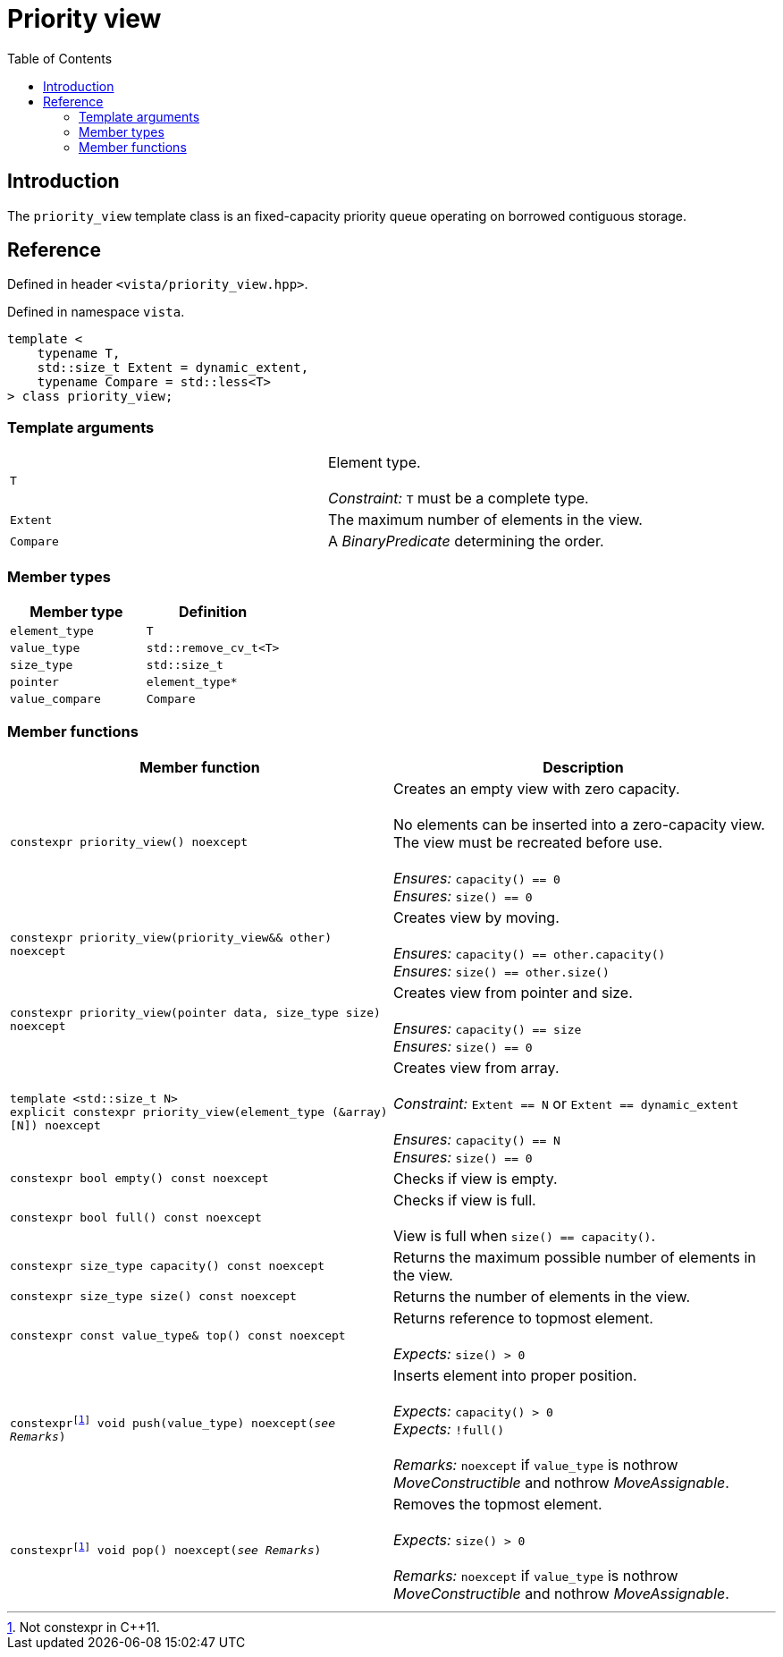:doctype: book
:toc: left
:toclevels: 2
:source-highlighter: pygments
:source-language: C++
:prewrap!:
:pygments-style: vs
:icons: font
:stem: latexmath

= Priority view

== Introduction

The `priority_view` template class is an fixed-capacity priority queue operating
on borrowed contiguous storage.

== Reference

Defined in header `<vista/priority_view.hpp>`.

Defined in namespace `vista`.
[source,c++]
----
template <
    typename T,
    std::size_t Extent = dynamic_extent,
    typename Compare = std::less<T>
> class priority_view;
----

=== Template arguments

[frame="topbot",grid="rows",stripes=none]
|===
| `T` | Element type.
 +
 +
 _Constraint:_ `T` must be a complete type.
| `Extent` | The maximum number of elements in the view.
| `Compare` | A _BinaryPredicate_ determining the order.
|===

=== Member types

[%header,frame="topbot",grid="rows",stripes=none]
|===
| Member type | Definition
| `element_type` | `T`
| `value_type` | `std::remove_cv_t<T>`
| `size_type` | `std::size_t`
| `pointer` | `element_type*`
| `value_compare` | `Compare`
|===

=== Member functions

[%header,frame="topbot",grid="rows",stripes=none]
|===
| Member function | Description
| `constexpr priority_view() noexcept` | Creates an empty view with zero capacity.
 +
 +
 No elements can be inserted into a zero-capacity view. The view must be recreated before use.
 +
 +
 _Ensures:_ `capacity() == 0`
 +
 _Ensures:_ `size() == 0`
| `constexpr priority_view(priority_view&& other) noexcept` | Creates view by moving.
 +
 +
 _Ensures:_ `capacity() == other.capacity()`
 +
 _Ensures:_ `size() == other.size()`
| `constexpr priority_view(pointer data, size_type size) noexcept` | Creates view from pointer and size.
 +
 +
 _Ensures:_ `capacity() == size`
 +
 _Ensures:_ `size() == 0`
| `template <std::size_t N>
 +
 explicit constexpr priority_view(element_type (&array)[N]) noexcept` | Creates view from array.
 +
 +
 _Constraint:_ `Extent == N` or `Extent == dynamic_extent`
 +
 +
 _Ensures:_ `capacity() == N`
 +
 _Ensures:_ `size() == 0`
| `constexpr bool empty() const noexcept` | Checks if view is empty.
| `constexpr bool full() const noexcept` | Checks if view is full.
 +
 +
 View is full when `size() == capacity()`.
| `constexpr size_type capacity() const noexcept` | Returns the maximum possible number of elements in the view.
| `constexpr size_type size() const noexcept` | Returns the number of elements in the view.
| `constexpr const value_type& top() const noexcept` | Returns reference to topmost element.
 +
 +
 _Expects:_ `size() > 0`
| `constexpr{wj}footnote:constexpr11[Not constexpr in pass:[C++11].] void push(value_type) noexcept(_see Remarks_)` | Inserts element into proper position.
 +
 +
 _Expects:_ `capacity() > 0`
 +
 _Expects:_ `!full()`
 +
 +
 _Remarks:_ `noexcept` if `value_type` is nothrow _MoveConstructible_ and nothrow _MoveAssignable_.
| `constexpr{wj}footnote:constexpr11[] void pop() noexcept(_see Remarks_)` | Removes the topmost element.
 +
 +
 _Expects:_ `size() > 0`
 +
 +
 _Remarks:_ `noexcept` if `value_type` is nothrow _MoveConstructible_ and nothrow _MoveAssignable_.
|===
